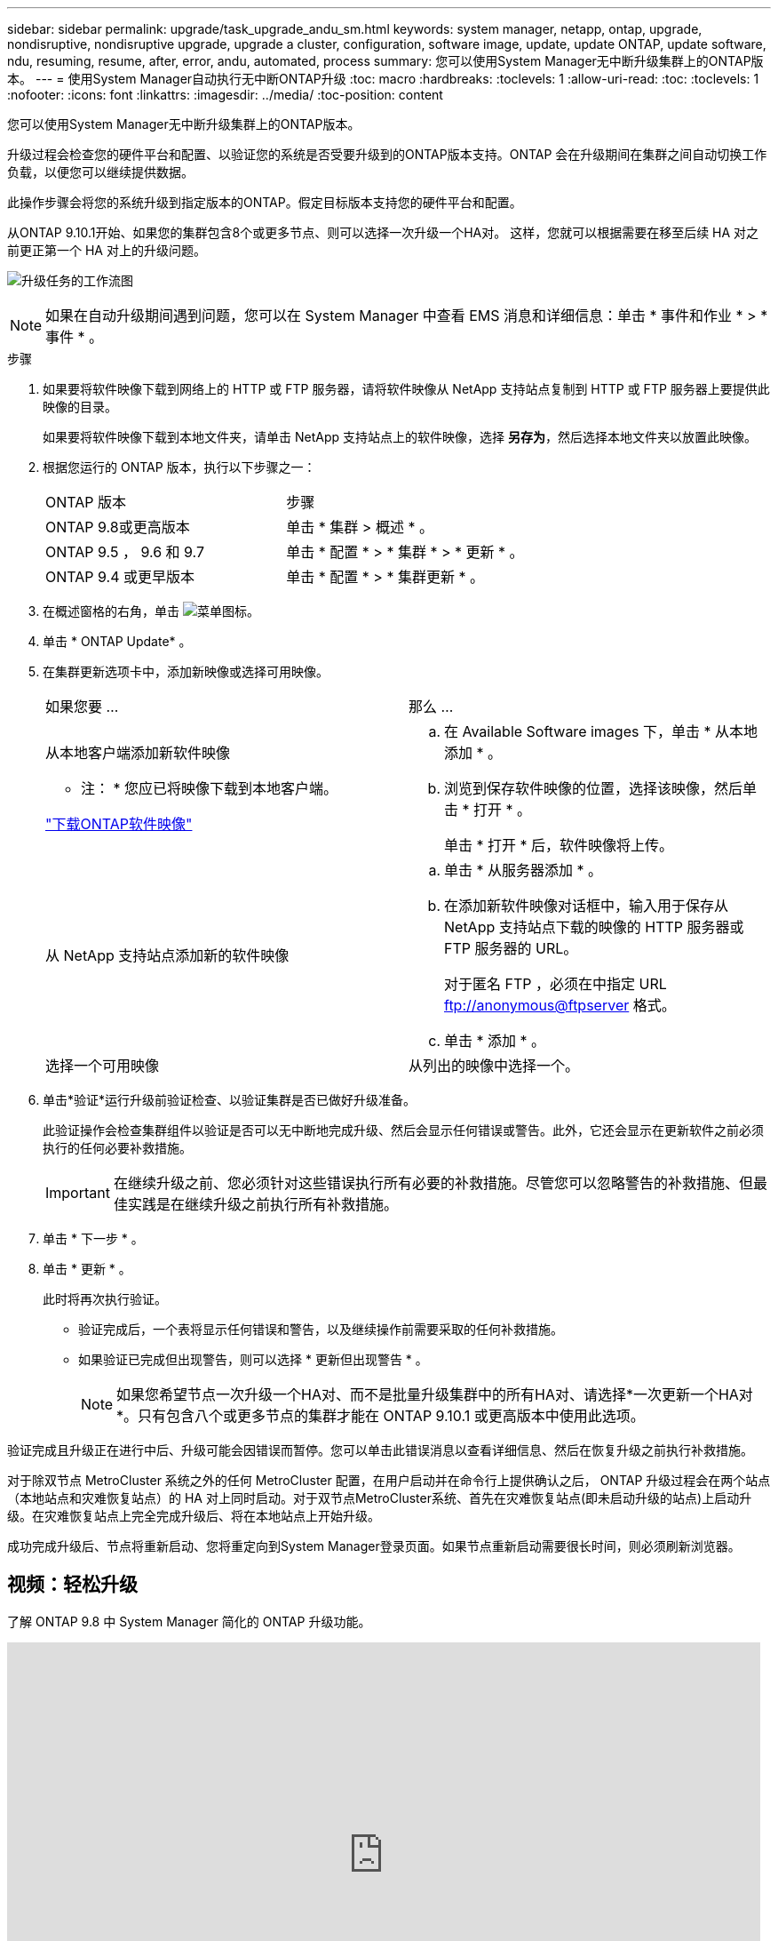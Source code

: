 ---
sidebar: sidebar 
permalink: upgrade/task_upgrade_andu_sm.html 
keywords: system manager, netapp, ontap, upgrade, nondisruptive, nondisruptive upgrade, upgrade a cluster, configuration, software image, update, update ONTAP, update software, ndu, resuming, resume, after, error, andu, automated, process 
summary: 您可以使用System Manager无中断升级集群上的ONTAP版本。 
---
= 使用System Manager自动执行无中断ONTAP升级
:toc: macro
:hardbreaks:
:toclevels: 1
:allow-uri-read: 
:toc: 
:toclevels: 1
:nofooter: 
:icons: font
:linkattrs: 
:imagesdir: ../media/
:toc-position: content


[role="lead"]
您可以使用System Manager无中断升级集群上的ONTAP版本。

升级过程会检查您的硬件平台和配置、以验证您的系统是否受要升级到的ONTAP版本支持。ONTAP 会在升级期间在集群之间自动切换工作负载，以便您可以继续提供数据。

此操作步骤会将您的系统升级到指定版本的ONTAP。假定目标版本支持您的硬件平台和配置。

从ONTAP 9.10.1开始、如果您的集群包含8个或更多节点、则可以选择一次升级一个HA对。   这样，您就可以根据需要在移至后续 HA 对之前更正第一个 HA 对上的升级问题。

image:workflow_admin_upgrade_ontap.gif["升级任务的工作流图"]


NOTE: 如果在自动升级期间遇到问题，您可以在 System Manager 中查看 EMS 消息和详细信息：单击 * 事件和作业 * > * 事件 * 。

.步骤
. 如果要将软件映像下载到网络上的 HTTP 或 FTP 服务器，请将软件映像从 NetApp 支持站点复制到 HTTP 或 FTP 服务器上要提供此映像的目录。
+
如果要将软件映像下载到本地文件夹，请单击 NetApp 支持站点上的软件映像，选择 *另存为*，然后选择本地文件夹以放置此映像。

. 根据您运行的 ONTAP 版本，执行以下步骤之一：
+
|===


| ONTAP 版本 | 步骤 


| ONTAP 9.8或更高版本  a| 
单击 * 集群 > 概述 * 。



| ONTAP 9.5 ， 9.6 和 9.7  a| 
单击 * 配置 * > * 集群 * > * 更新 * 。



| ONTAP 9.4 或更早版本  a| 
单击 * 配置 * > * 集群更新 * 。

|===
. 在概述窗格的右角，单击 image:icon_kabob.gif["菜单图标"]。
. 单击 * ONTAP Update* 。
. 在集群更新选项卡中，添加新映像或选择可用映像。
+
|===


| 如果您要 ... | 那么 ... 


 a| 
从本地客户端添加新软件映像

* 注： * 您应已将映像下载到本地客户端。

link:download-software-image.html["下载ONTAP软件映像"]
 a| 
.. 在 Available Software images 下，单击 * 从本地添加 * 。
.. 浏览到保存软件映像的位置，选择该映像，然后单击 * 打开 * 。
+
单击 * 打开 * 后，软件映像将上传。





 a| 
从 NetApp 支持站点添加新的软件映像
 a| 
.. 单击 * 从服务器添加 * 。
.. 在添加新软件映像对话框中，输入用于保存从 NetApp 支持站点下载的映像的 HTTP 服务器或 FTP 服务器的 URL。
+
对于匿名 FTP ，必须在中指定 URL ftp://anonymous@ftpserver[] 格式。

.. 单击 * 添加 * 。




 a| 
选择一个可用映像
 a| 
从列出的映像中选择一个。

|===
. 单击*验证*运行升级前验证检查、以验证集群是否已做好升级准备。
+
此验证操作会检查集群组件以验证是否可以无中断地完成升级、然后会显示任何错误或警告。此外，它还会显示在更新软件之前必须执行的任何必要补救措施。

+

IMPORTANT: 在继续升级之前、您必须针对这些错误执行所有必要的补救措施。尽管您可以忽略警告的补救措施、但最佳实践是在继续升级之前执行所有补救措施。

. 单击 * 下一步 * 。
. 单击 * 更新 * 。
+
此时将再次执行验证。

+
** 验证完成后，一个表将显示任何错误和警告，以及继续操作前需要采取的任何补救措施。
** 如果验证已完成但出现警告，则可以选择 * 更新但出现警告 * 。
+

NOTE: 如果您希望节点一次升级一个HA对、而不是批量升级集群中的所有HA对、请选择*一次更新一个HA对*。只有包含八个或更多节点的集群才能在 ONTAP 9.10.1 或更高版本中使用此选项。





验证完成且升级正在进行中后、升级可能会因错误而暂停。您可以单击此错误消息以查看详细信息、然后在恢复升级之前执行补救措施。

对于除双节点 MetroCluster 系统之外的任何 MetroCluster 配置，在用户启动并在命令行上提供确认之后， ONTAP 升级过程会在两个站点（本地站点和灾难恢复站点）的 HA 对上同时启动。对于双节点MetroCluster系统、首先在灾难恢复站点(即未启动升级的站点)上启动升级。在灾难恢复站点上完全完成升级后、将在本地站点上开始升级。

成功完成升级后、节点将重新启动、您将重定向到System Manager登录页面。如果节点重新启动需要很长时间，则必须刷新浏览器。



== 视频：轻松升级

了解 ONTAP 9.8 中 System Manager 简化的 ONTAP 升级功能。

video::xwwX8vrrmIk[youtube,width=848,height=480]